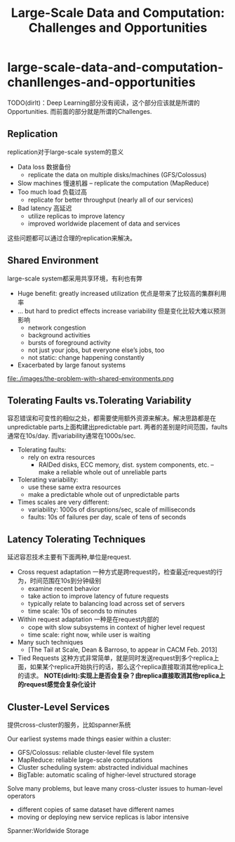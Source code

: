 * large-scale-data-and-computation-chanllenges-and-opportunities
#+TITLE: Large-Scale Data and Computation: Challenges and Opportunities

TODO(dirlt)：Deep Learning部分没有阅读，这个部分应该就是所谓的Opportunities. 而前面的部分就是所谓的Challenges.

** Replication
replication对于large-scale system的意义 

   - Data loss 数据备份
     - replicate the data on multiple disks/machines (GFS/Colossus)
   - Slow machines 慢速机器 
     – replicate the computation (MapReduce)
   - Too much load 负载过高
     - replicate for better throughput (nearly all of our services)
   - Bad latency 高延迟
     - utilize replicas to improve latency
     - improved worldwide placement of data and services

这些问题都可以通过合理的replication来解决。

** Shared Environment
large-scale system都采用共享环境，有利也有弊

   - Huge benefit: greatly increased utilization 优点是带来了比较高的集群利用率 
   - ... but hard to predict effects increase variability 但是变化比较大难以预测影响 
     - network congestion
     - background activities
     - bursts of foreground activity
     - not just your jobs, but everyone else’s jobs, too 
     - not static: change happening constantly
   - Exacerbated by large fanout systems 

file:./images/the-problem-with-shared-environments.png

** Tolerating Faults vs.Tolerating Variability
容忍错误和可变性的相似之处，都需要使用额外资源来解决。解决思路都是在unpredictable parts上面构建出predictable part. 两者的差别是时间范围，faults通常在10s/day. 而variability通常在1000s/sec.

   - Tolerating faults:
     - rely on extra resources 
       - RAIDed disks, ECC memory, dist. system components, etc. – make a reliable whole out of unreliable parts
   - Tolerating variability:
     - use these same extra resources
     - make a predictable whole out of unpredictable parts
   - Times scales are very different:
     - variability: 1000s of disruptions/sec, scale of milliseconds 
     - faults: 10s of failures per day, scale of tens of seconds

** Latency Tolerating Techniques 
延迟容忍技术主要有下面两种,单位是request.
   - Cross request adaptation 一种方式是跨request的，检查最近request的行为，时间范围在10s到分钟级别 
     - examine recent behavior
     - take action to improve latency of future requests 
     - typically relate to balancing load across set of servers 
     - time scale: 10s of seconds to minutes
   - Within request adaptation 一种是在request内部的
     - cope with slow subsystems in context of higher level request 
     - time scale: right now, while user is waiting
   - Many such techniques
     - [The Tail at Scale, Dean & Barroso, to appear in CACM Feb. 2013]
   - Tied Requests 这种方式非常简单，就是同时发送request到多个replica上面，如果某个replica开始执行的话，那么这个replica直接取消其他replica上的请求。 *NOTE(dirlt):实现上是否会复杂？由replica直接取消其他replica上的request感觉会复杂化设计*

** Cluster-Level Services
提供cross-cluster的服务，比如spanner系统

Our earliest systems made things easier within a cluster: 
   - GFS/Colossus: reliable cluster-level file system
   - MapReduce: reliable large-scale computations
   - Cluster scheduling system: abstracted individual machines
   - BigTable: automatic scaling of higher-level structured storage

Solve many problems, but leave many cross-cluster issues to human-level operators
   - different copies of same dataset have different names
   - moving or deploying new service replicas is labor intensive

Spanner:Worldwide Storage
